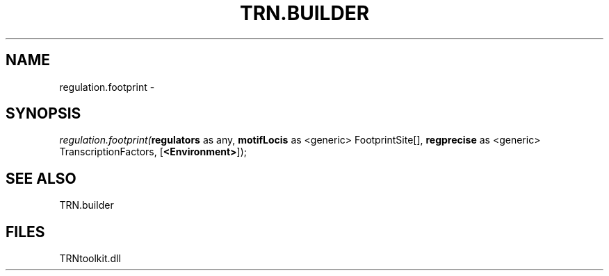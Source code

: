 .\" man page create by R# package system.
.TH TRN.BUILDER 1 2000-1月 "regulation.footprint" "regulation.footprint"
.SH NAME
regulation.footprint \- 
.SH SYNOPSIS
\fIregulation.footprint(\fBregulators\fR as any, 
\fBmotifLocis\fR as <generic> FootprintSite[], 
\fBregprecise\fR as <generic> TranscriptionFactors, 
[\fB<Environment>\fR]);\fR
.SH SEE ALSO
TRN.builder
.SH FILES
.PP
TRNtoolkit.dll
.PP
